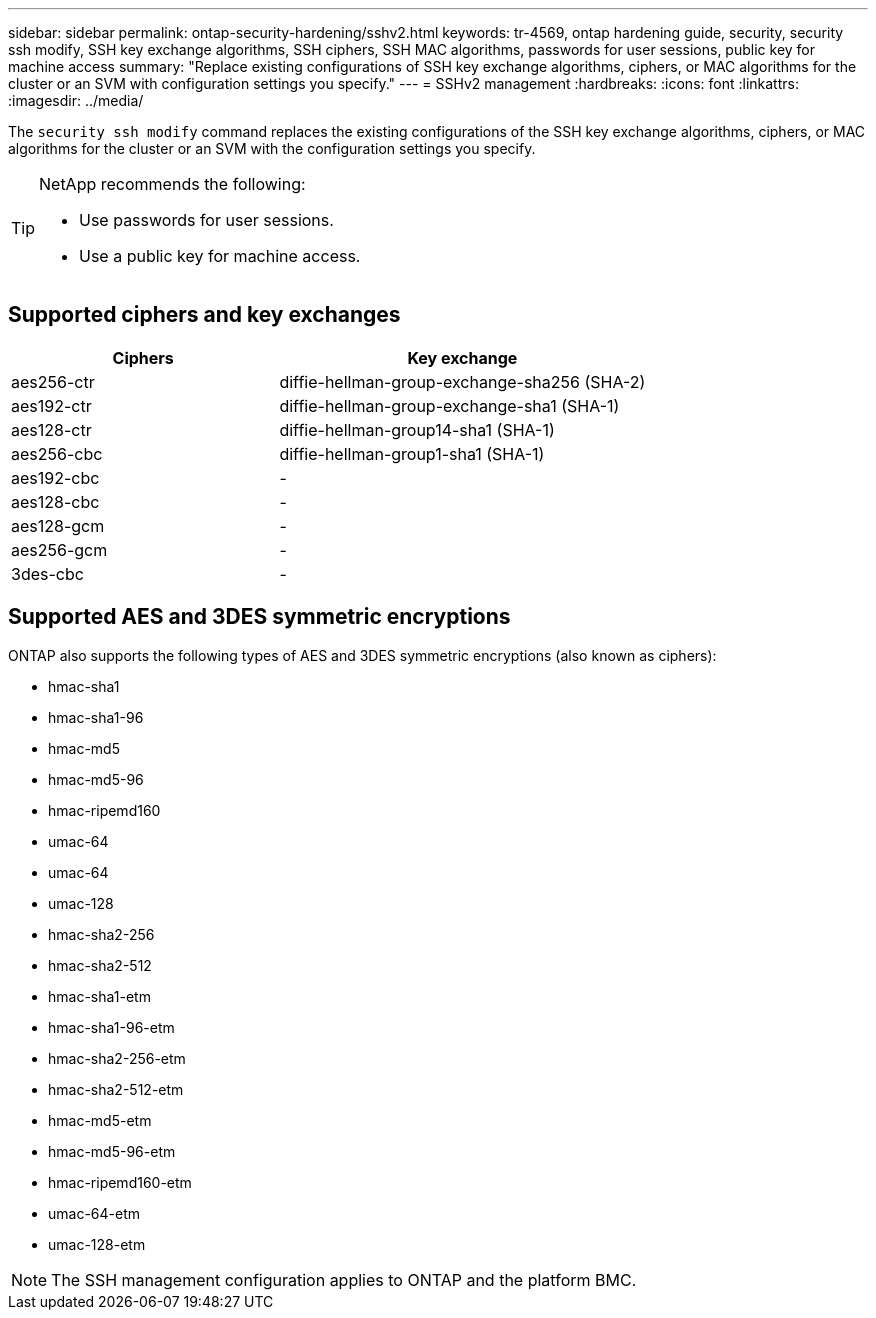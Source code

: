 ---
sidebar: sidebar
permalink: ontap-security-hardening/sshv2.html
keywords: tr-4569, ontap hardening guide, security, security ssh modify, SSH key exchange algorithms, SSH ciphers, SSH MAC algorithms, passwords for user sessions, public key for machine access
summary: "Replace existing configurations of SSH key exchange algorithms, ciphers, or MAC algorithms for the cluster or an SVM with configuration settings you specify."
---
= SSHv2 management
:hardbreaks:
:icons: font
:linkattrs:
:imagesdir: ../media/

[.lead]
The `security ssh modify` command replaces the existing configurations of the SSH key exchange algorithms, ciphers, or MAC algorithms for the cluster or an SVM with the configuration settings you specify.

[TIP]
====
NetApp recommends the following:

* Use passwords for user sessions.
* Use a public key for machine access.
====

== Supported ciphers and key exchanges

[width="100%",cols="42%,58%",options="header",]
|===
|Ciphers |Key exchange
|aes256-ctr |diffie-hellman-group-exchange-sha256 (SHA-2)
|aes192-ctr |diffie-hellman-group-exchange-sha1 (SHA-1)
|aes128-ctr |diffie-hellman-group14-sha1 (SHA-1)
|aes256-cbc |diffie-hellman-group1-sha1 (SHA-1)
|aes192-cbc |-
|aes128-cbc |-
|aes128-gcm |-
|aes256-gcm |-
|3des-cbc |-
|===

== Supported AES and 3DES symmetric encryptions

ONTAP also supports the following types of AES and 3DES symmetric encryptions (also known as ciphers):

* hmac-sha1
* hmac-sha1-96
* hmac-md5
* hmac-md5-96
* hmac-ripemd160
* umac-64
* umac-64
* umac-128
* hmac-sha2-256
* hmac-sha2-512
* hmac-sha1-etm
* hmac-sha1-96-etm
* hmac-sha2-256-etm
* hmac-sha2-512-etm
* hmac-md5-etm
* hmac-md5-96-etm
* hmac-ripemd160-etm
* umac-64-etm
* umac-128-etm

NOTE: The SSH management configuration applies to ONTAP and the platform BMC.

//6-24-24 ontapdoc-1938